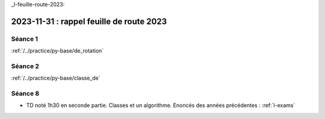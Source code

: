 _l-feuille-route-2023:

2023-11-31 : rappel feuille de route 2023
=========================================

Séance 1
++++++++

:ref:`/../practice/py-base/de_rotation`

Séance 2
++++++++

:ref:`/../practice/py-base/classe_de`

Séance 8
++++++++

* TD noté 1h30 en seconde partie.
  Classes et un algorithme.
  Enoncés des années précédentes :
  :ref:`l-exams`
